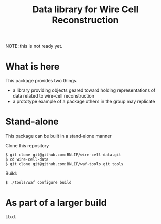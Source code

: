 #+TITLE: Data library for Wire Cell Reconstruction

NOTE: this is not ready yet.

* What is here

This package provides two things.

- a library providing objects geared toward holding representations of data related to wire-cell reconstruction
- a prototype example of a package others in the group may replicate

* Stand-alone

This package can be built in a stand-alone manner

Clone this repository

#+BEGIN_EXAMPLE
  $ git clone git@github.com:BNLIF/wire-cell-data.git
  $ cd wire-cell-data
  $ git clone git@github.com:BNLIF/waf-tools.git tools
#+END_EXAMPLE

 Build:

#+BEGIN_EXAMPLE
  $ ./tools/waf configure build
#+END_EXAMPLE

* As part of a larger build

t.b.d.
